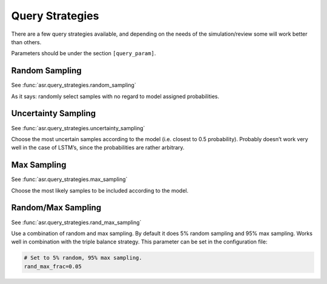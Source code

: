 Query Strategies
================

There are a few query strategies available, and depending on the needs
of the simulation/review some will work better than others.

Parameters should be under the section ``[query_param]``.

Random Sampling
---------------

See :func:`asr.query_strategies.random_sampling`

As it says: randomly select samples with no regard to model assigned
probabilities.


Uncertainty Sampling
--------------------

See :func:`asr.query_strategies.uncertainty_sampling`

Choose the most uncertain samples according to the model (i.e. closest
to 0.5 probability). Probably doesn’t work very well in the case of
LSTM’s, since the probabilities are rather arbitrary.

Max Sampling
------------

See :func:`asr.query_strategies.max_sampling`

Choose the most likely samples to be included according to the model.

Random/Max Sampling
-------------------

See :func:`asr.query_strategies.rand_max_sampling`

Use a combination of random and max sampling. By default it does 5%
random sampling and 95% max sampling. Works well in combination with the
triple balance strategy. This parameter can be set in the configuration
file:

.. code:: ini

   # Set to 5% random, 95% max sampling.
   rand_max_frac=0.05
